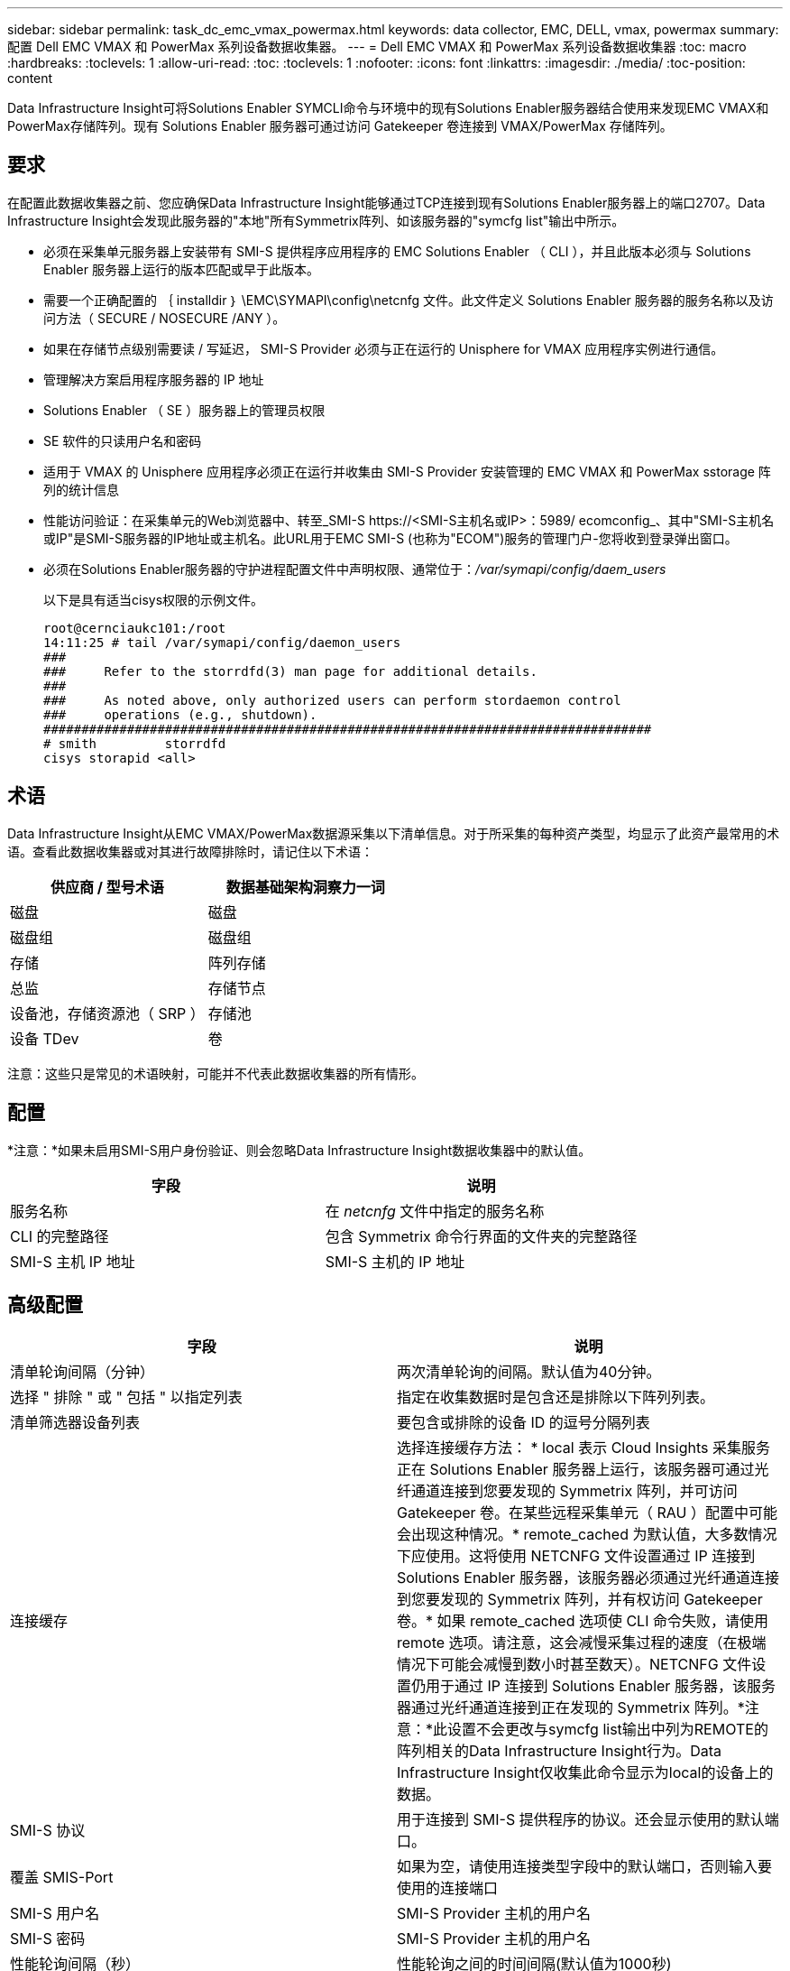 ---
sidebar: sidebar 
permalink: task_dc_emc_vmax_powermax.html 
keywords: data collector, EMC, DELL, vmax, powermax 
summary: 配置 Dell EMC VMAX 和 PowerMax 系列设备数据收集器。 
---
= Dell EMC VMAX 和 PowerMax 系列设备数据收集器
:toc: macro
:hardbreaks:
:toclevels: 1
:allow-uri-read: 
:toc: 
:toclevels: 1
:nofooter: 
:icons: font
:linkattrs: 
:imagesdir: ./media/
:toc-position: content


[role="lead"]
Data Infrastructure Insight可将Solutions Enabler SYMCLI命令与环境中的现有Solutions Enabler服务器结合使用来发现EMC VMAX和PowerMax存储阵列。现有 Solutions Enabler 服务器可通过访问 Gatekeeper 卷连接到 VMAX/PowerMax 存储阵列。



== 要求

在配置此数据收集器之前、您应确保Data Infrastructure Insight能够通过TCP连接到现有Solutions Enabler服务器上的端口2707。Data Infrastructure Insight会发现此服务器的"本地"所有Symmetrix阵列、如该服务器的"symcfg list"输出中所示。

* 必须在采集单元服务器上安装带有 SMI-S 提供程序应用程序的 EMC Solutions Enabler （ CLI ），并且此版本必须与 Solutions Enabler 服务器上运行的版本匹配或早于此版本。
* 需要一个正确配置的 ｛ installdir ｝ \EMC\SYMAPI\config\netcnfg 文件。此文件定义 Solutions Enabler 服务器的服务名称以及访问方法（ SECURE / NOSECURE /ANY ）。
* 如果在存储节点级别需要读 / 写延迟， SMI-S Provider 必须与正在运行的 Unisphere for VMAX 应用程序实例进行通信。
* 管理解决方案启用程序服务器的 IP 地址
* Solutions Enabler （ SE ）服务器上的管理员权限
* SE 软件的只读用户名和密码
* 适用于 VMAX 的 Unisphere 应用程序必须正在运行并收集由 SMI-S Provider 安装管理的 EMC VMAX 和 PowerMax sstorage 阵列的统计信息
* 性能访问验证：在采集单元的Web浏览器中、转至_SMI-S \https://<SMI-S主机名或IP>：5989/ ecomconfig_、其中"SMI-S主机名或IP"是SMI-S服务器的IP地址或主机名。此URL用于EMC SMI-S (也称为"ECOM")服务的管理门户-您将收到登录弹出窗口。
* 必须在Solutions Enabler服务器的守护进程配置文件中声明权限、通常位于：_/var/symapi/config/daem_users_
+
以下是具有适当cisys权限的示例文件。

+
....
root@cernciaukc101:/root
14:11:25 # tail /var/symapi/config/daemon_users
###
###     Refer to the storrdfd(3) man page for additional details.
###
###     As noted above, only authorized users can perform stordaemon control
###     operations (e.g., shutdown).
################################################################################
# smith         storrdfd
cisys storapid <all>
....




== 术语

Data Infrastructure Insight从EMC VMAX/PowerMax数据源采集以下清单信息。对于所采集的每种资产类型，均显示了此资产最常用的术语。查看此数据收集器或对其进行故障排除时，请记住以下术语：

[cols="2*"]
|===
| 供应商 / 型号术语 | 数据基础架构洞察力一词 


| 磁盘 | 磁盘 


| 磁盘组 | 磁盘组 


| 存储 | 阵列存储 


| 总监 | 存储节点 


| 设备池，存储资源池（ SRP ） | 存储池 


| 设备 TDev | 卷 
|===
注意：这些只是常见的术语映射，可能并不代表此数据收集器的所有情形。



== 配置

*注意：*如果未启用SMI-S用户身份验证、则会忽略Data Infrastructure Insight数据收集器中的默认值。

[cols="2*"]
|===
| 字段 | 说明 


| 服务名称 | 在 _netcnfg_ 文件中指定的服务名称 


| CLI 的完整路径 | 包含 Symmetrix 命令行界面的文件夹的完整路径 


| SMI-S 主机 IP 地址 | SMI-S 主机的 IP 地址 
|===


== 高级配置

[cols="2*"]
|===
| 字段 | 说明 


| 清单轮询间隔（分钟） | 两次清单轮询的间隔。默认值为40分钟。 


| 选择 " 排除 " 或 " 包括 " 以指定列表 | 指定在收集数据时是包含还是排除以下阵列列表。 


| 清单筛选器设备列表 | 要包含或排除的设备 ID 的逗号分隔列表 


| 连接缓存 | 选择连接缓存方法： * local 表示 Cloud Insights 采集服务正在 Solutions Enabler 服务器上运行，该服务器可通过光纤通道连接到您要发现的 Symmetrix 阵列，并可访问 Gatekeeper 卷。在某些远程采集单元（ RAU ）配置中可能会出现这种情况。* remote_cached 为默认值，大多数情况下应使用。这将使用 NETCNFG 文件设置通过 IP 连接到 Solutions Enabler 服务器，该服务器必须通过光纤通道连接到您要发现的 Symmetrix 阵列，并有权访问 Gatekeeper 卷。* 如果 remote_cached 选项使 CLI 命令失败，请使用 remote 选项。请注意，这会减慢采集过程的速度（在极端情况下可能会减慢到数小时甚至数天）。NETCNFG 文件设置仍用于通过 IP 连接到 Solutions Enabler 服务器，该服务器通过光纤通道连接到正在发现的 Symmetrix 阵列。*注意：*此设置不会更改与symcfg list输出中列为REMOTE的阵列相关的Data Infrastructure Insight行为。Data Infrastructure Insight仅收集此命令显示为local的设备上的数据。 


| SMI-S 协议 | 用于连接到 SMI-S 提供程序的协议。还会显示使用的默认端口。 


| 覆盖 SMIS-Port | 如果为空，请使用连接类型字段中的默认端口，否则输入要使用的连接端口 


| SMI-S 用户名 | SMI-S Provider 主机的用户名 


| SMI-S 密码 | SMI-S Provider 主机的用户名 


| 性能轮询间隔（秒） | 性能轮询之间的时间间隔(默认值为1000秒) 


| 请选择 " 排除 " 或 " 包括 " 以指定列表 | 指定在收集性能数据时是包含还是排除以下阵列列表 


| 性能筛选器设备列表 | 要包含或排除的设备 ID 的逗号分隔列表 
|===


== 故障排除

如果此数据收集器出现问题，请尝试执行以下操作：

[cols="2*"]
|===
| 问题： | 请尝试以下操作： 


| 错误：请求的功能当前未获得许可 | 安装 SYMAPI 服务器许可证。 


| 错误：未找到任何设备 | 确保 Symmetrix 设备已配置为由 Solutions Enabler 服务器管理： - 运行 symcfg list -v 以查看已配置的 Symmetrix 设备列表。 


| 错误：在服务文件中未找到请求的网络服务 | 确保已为 Solutions Enabler 定义 Solutions Enabler 服务名称的 netcnfg 文件。此文件通常位于 Solutions Enabler 客户端安装中的 SYMAP1\config\ 下。 


| 错误：远程客户端 / 服务器握手失败 | 检查我们正在尝试发现的 Solutions Enabler 主机上的最新 storsrvt.log* 文件。 


| 错误：客户端证书中的公用名无效 | 编辑 Solutions Enabler 服务器上的 _hosts_ 文件，以便采集单元的主机名解析为 Solutions Enabler 服务器上 storsrvd.log 中报告的 IP 地址。 


| error ：此功能无法获取内存 | 确保系统中有足够的可用内存来执行 Solutions Enabler 


| 错误： Solutions Enabler 无法提供所需的所有数据。 | 调查 Solutions Enabler 的运行状况和负载特征 


| 错误：•使用 Solutions Enabler 7.x 从 Solutions Enabler 服务器 8.x 收集数据时， "symcfg list -tdev" 命令行界面命令可能会返回不正确的数据•使用 Solutions Enabler 8.1.0 或更早版本从 Solutions Enabler 服务器 8.3 或更高版本收集数据时， "symcfg list -SRP-CLI 命令可能会返回不正确的数据。 | 请确保您使用的是相同的 Solutions Enabler 主要版本 


| 我看到数据收集错误并显示消息："unknown code" | 如果未在Solutions Enabler服务器的守护进程配置文件中声明权限、您可能会看到此消息(请参见<<要求,要求>>上文。)这假定您的SE客户端版本与您的SE服务器版本匹配。如果未在/var/symapi/config/daemon用户配置文件中为_cisys_用户(用于执行Solutions Enabler命令)配置所需的守护进程权限、也可能会发生此错误。要修复此问题、请编辑/var/symapi/config/daemon用户文件、并确保cisys用户具有为storapid守护进程指定的<all> 权限。示例：14：11：25 # tail /var/symapi/config/daemon_users ... cisys storapid <all> 
|===
有关其他信息，请参见link:concept_requesting_support.html["支持"]页面或link:reference_data_collector_support_matrix.html["数据收集器支持列表"]。
